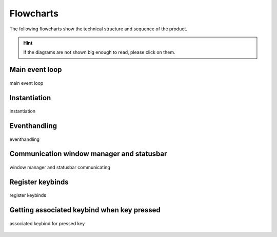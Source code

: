 .. _flowcharts:

==========
Flowcharts
==========
The following flowcharts show the technical structure and sequence of the product.

.. hint::
    If the diagrams are not shown big enough to read, please click on them.

Main event loop
---------------

.. figure:: ../../planning/diagrams/maineventloop.png
    :align: center
    :width: 60%

    main event loop


Instantiation
-------------

.. figure:: ../../planning/diagrams/flowchart_instantiation.png
    :align: center
    :width: 80%

    instantiation


Eventhandling
-------------
.. figure:: ../../planning/diagrams/flowchart_eventhandling.png
    :align: center
    :width: 80%
    
    eventhandling


Communication window manager and statusbar
------------------------------------------

.. figure:: ../../planning/diagrams/flowchart_ipc_com_statusbar.png
    :align: center
    :width: 80%

    window manager and statusbar communicating


Register keybinds
-----------------

.. figure:: ../../planning/diagrams/flowchart_register_keybinds.png
    :align: center
    :width: 80%

    register keybinds


Getting associated keybind when key pressed
-------------------------------------------

.. figure:: ../../planning/diagrams/flowchart_keybinding_pressed.png
    :align: center
    :width: 80%

    associated keybind for pressed key

